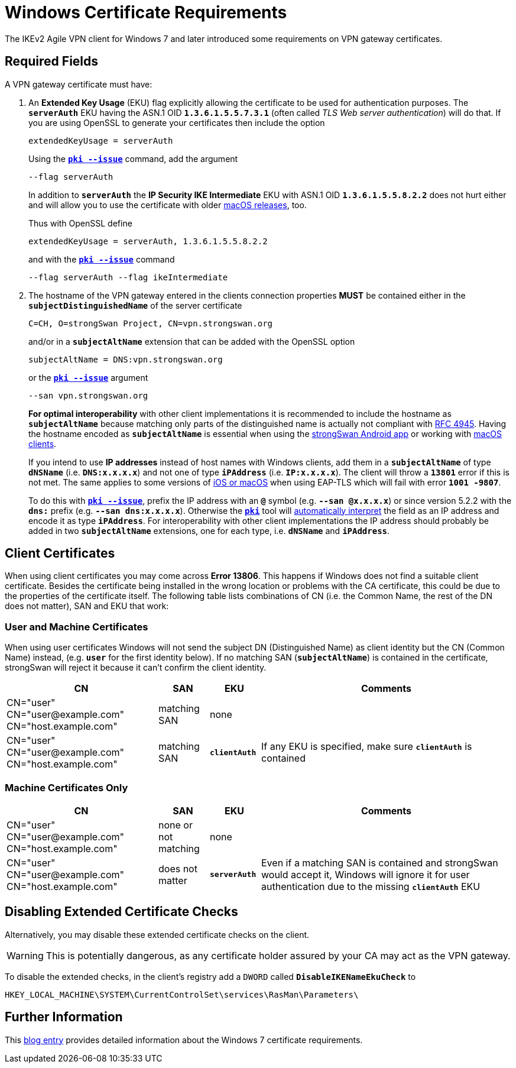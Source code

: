 = Windows Certificate Requirements

:BLOG:    http://www.carbonwind.net/blog/post/VPN-Reconnect-in-Windows-7-RC-redux.aspx
:IETF:    https://datatracker.ietf.org/doc/html
:RFC4945: {IETF}/rfc4945

The IKEv2 Agile VPN client for Windows 7 and later introduced some requirements
on VPN gateway certificates.

== Required Fields

A VPN gateway certificate must have:

. An *Extended Key Usage* (EKU) flag explicitly allowing the certificate to be
  used for authentication purposes. The `*serverAuth*` EKU having the ASN.1 OID
  `*1.3.6.1.5.5.7.3.1*` (often called _TLS Web server authentication_) will do
  that. If you are using OpenSSL to generate your certificates then include
  the option
+
----
extendedKeyUsage = serverAuth
----
+
Using the xref:pki/pkiIssue.adoc[`*pki --issue*`] command, add the argument
+
----
--flag serverAuth
----
+
In addition to `*serverAuth*` the *IP Security IKE Intermediate* EKU with ASN.1
OID `*1.3.6.1.5.5.8.2.2*` does not hurt either and will allow you to use the
certificate with older xref:interop/ios.adoc[macOS releases], too.
+
Thus with OpenSSL define
+
----
extendedKeyUsage = serverAuth, 1.3.6.1.5.5.8.2.2
----
+
and with the xref:pki/pkiIssue.adoc[`*pki --issue*`] command
+
----
--flag serverAuth --flag ikeIntermediate
----

. The hostname of the VPN gateway entered in the clients connection properties
  *MUST* be contained either in the `*subjectDistinguishedName*` of the server
  certificate
+
----
C=CH, O=strongSwan Project, CN=vpn.strongswan.org
----
+
and/or in a `*subjectAltName*` extension that can be added with the OpenSSL option
+
----
subjectAltName = DNS:vpn.strongswan.org
----
+
or the xref:pki/pkiIssue.adoc[`*pki --issue*`] argument
+
----
--san vpn.strongswan.org
----
+
*For optimal interoperability* with other client implementations it is recommended
to include the hostname as `*subjectAltName*` because matching only parts of the
distinguished name is actually not compliant with {RFC4945}[RFC 4945]. Having the
hostname encoded as `*subjectAltName*` is essential when using the
xref:os/androidVpnClient.adoc[strongSwan Android app] or working with
xref:interop/ios.adoc[macOS clients].
+
If you intend to use *IP addresses* instead of host names with Windows clients,
add them in a `*subjectAltName*` of type `*dNSName*` (i.e. `*DNS:x.x.x.x*`) and
not one of type `*iPAddress*` (i.e. `*IP:x.x.x.x*`). The client will throw a
`*13801*` error if this is not met. The same applies to some versions of
xref:interop/ios.adoc[iOS or macOS] when using EAP-TLS which will fail
with error `*1001 -9807*`.
+
To do this with xref:pki/pkiIssue.adoc[`*pki --issue*`], prefix the IP address
with an `*@*` symbol (e.g. `*--san @x.x.x.x*`) or since version 5.2.2 with the
`*dns:*` prefix (e.g. `*--san dns:x.x.x.x*`). Otherwise the
xref:pki/pki.adoc[`*pki*`] tool will
xref:config/identityParsing.adoc[automatically interpret] the field as an IP
address and encode it as type `*iPAddress*`. For interoperability with other client
implementations the IP address should probably be added in two `*subjectAltName*`
extensions, one for each type, i.e. `*dNSName*` and `*iPAddress*`.

== Client Certificates

When using client certificates you may come across *Error 13806*. This happens if
Windows does not find a suitable client certificate. Besides the certificate being
installed in the wrong location or problems with the CA certificate, this could be
due to the properties of the certificate itself. The following table lists
combinations of CN (i.e. the Common Name, the rest of the DN does not matter),
SAN and EKU that work:

=== User and Machine Certificates

When using user certificates Windows will not send the subject DN (Distinguished
Name) as client identity but the CN (Common Name) instead, (e.g. `*user*` for the
first identity below). If no matching SAN (`*subjectAltName*`) is contained
in the certificate, strongSwan will reject it because it can't confirm the client
identity.

[cols="3,1,1,5"]
|===
|CN                      |SAN                  |EKU |Comments

|CN="user" +
 CN="\user@example.com" +
 CN="host.example.com"   |matching SAN         |none
|

|CN="user" +
 CN="\user@example.com"
 CN="host.example.com"   |matching SAN         |`*clientAuth*`
|If any EKU is specified, make sure `*clientAuth*` is contained
|===

=== Machine Certificates Only

[cols="3,1,1,5"]
|===
|CN                      |SAN                  |EKU |Comments

|CN="user" +
 CN="\user@example.com" +
 CN="host.example.com"   |none or not matching |none
|

|CN="user" +
 CN="\user@example.com" +
 CN="host.example.com"   |does not matter      |`*serverAuth*`
|Even if a matching SAN is contained and strongSwan would accept it, Windows will
 ignore it for user authentication due to the missing `*clientAuth*` EKU
|===


== Disabling Extended Certificate Checks

Alternatively, you may disable these extended certificate checks on the client.

WARNING: This is potentially dangerous, as any certificate holder assured by your
         CA may act as the VPN gateway.

To disable the extended checks, in the client's registry add a `DWORD` called
`*DisableIKENameEkuCheck*`
to

 HKEY_LOCAL_MACHINE\SYSTEM\CurrentControlSet\services\RasMan\Parameters\

== Further Information

This {BLOG}[blog entry] provides detailed information about the Windows 7
certificate requirements.
